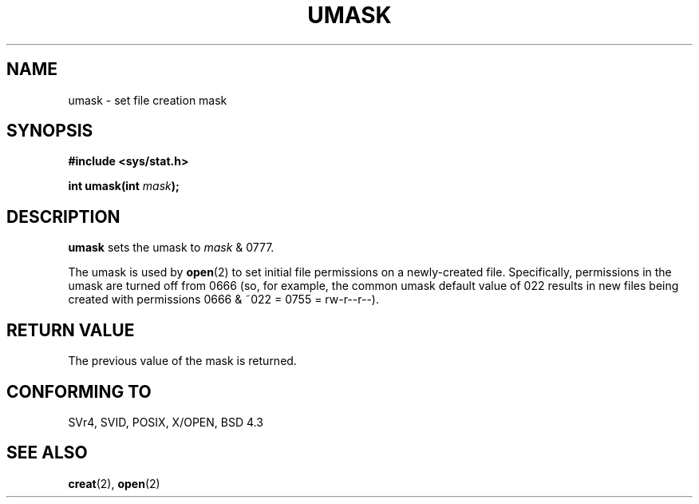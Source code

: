 .\" Hey Emacs! This file is -*- nroff -*- source.
.\"
.\" Copyright (c) 1992 Drew Eckhardt (drew@cs.colorado.edu), March 28, 1992
.\"
.\" Permission is granted to make and distribute verbatim copies of this
.\" manual provided the copyright notice and this permission notice are
.\" preserved on all copies.
.\"
.\" Permission is granted to copy and distribute modified versions of this
.\" manual under the conditions for verbatim copying, provided that the
.\" entire resulting derived work is distributed under the terms of a
.\" permission notice identical to this one
.\" 
.\" Since the Linux kernel and libraries are constantly changing, this
.\" manual page may be incorrect or out-of-date.  The author(s) assume no
.\" responsibility for errors or omissions, or for damages resulting from
.\" the use of the information contained herein.  The author(s) may not
.\" have taken the same level of care in the production of this manual,
.\" which is licensed free of charge, as they might when working
.\" professionally.
.\" 
.\" Formatted or processed versions of this manual, if unaccompanied by
.\" the source, must acknowledge the copyright and authors of this work.
.\"
.\" Modified by Michael Haardt <u31b3hs@pool.informatik.rwth-aachen.de>
.\" Modified Sat Jul 24 12:51:53 1993 by Rik Faith <faith@cs.unc.edu>
.\" Modified Tue Oct 22 22:39:04 1996 by Eric S. Raymond <esr@thyrsus.com>
.TH UMASK 2 "24 July 93" "Linux" "Linux Programmer's Manual"
.SH NAME
umask \- set file creation mask
.SH SYNOPSIS
.B #include <sys/stat.h>
.sp
.BI "int umask(int " mask );
.SH DESCRIPTION
.B umask
sets the umask to 
.I mask 
& 0777.

The umask is used by
.BR open (2)
to set initial file permissions on a newly-created file.
Specifically, permissions in the umask are turned off from 0666 (so, for 
example, the common umask default value of 022 results in new
files being created with permissions 0666 & ~022 = 0755 = rw-r--r--).
.SH "RETURN VALUE"
The previous value of the mask is returned.
.SH "CONFORMING TO"
SVr4, SVID, POSIX, X/OPEN, BSD 4.3
.SH "SEE ALSO"
.BR creat "(2), " open (2)
